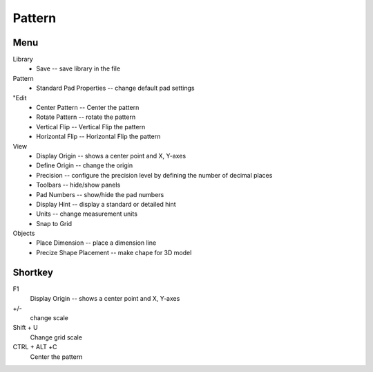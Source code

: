 
Pattern
=======
Menu
----
Library
    * Save -- save library in the file
Pattern 
    * Standard Pad Properties -- change default pad settings
"Edit 
    * Center Pattern -- Center the pattern
    * Rotate Pattern -- rotate the pattern
    * Vertical Flip -- Vertical Flip the pattern
    * Horizontal Flip -- Horizontal Flip the pattern
View
    * Display Origin -- shows a center point and X, Y-axes
    * Define Origin -- change the origin
    * Precision -- configure the precision level by defining the number of decimal places
    * Toolbars -- hide/show panels
    * Pad Numbers -- show/hide the pad numbers
    * Display Hint --  display a standard or detailed hint
    * Units -- change measurement units
    * Snap to Grid
Objects
    * Place Dimension -- place a dimension line
    * Precize Shape Placement -- make chape for 3D model

Shortkey
--------
F1
    Display Origin -- shows a center point and X, Y-axes
+/-
    change scale
Shift + U  
    Change grid scale
CTRL + ALT +С
    Center the pattern
